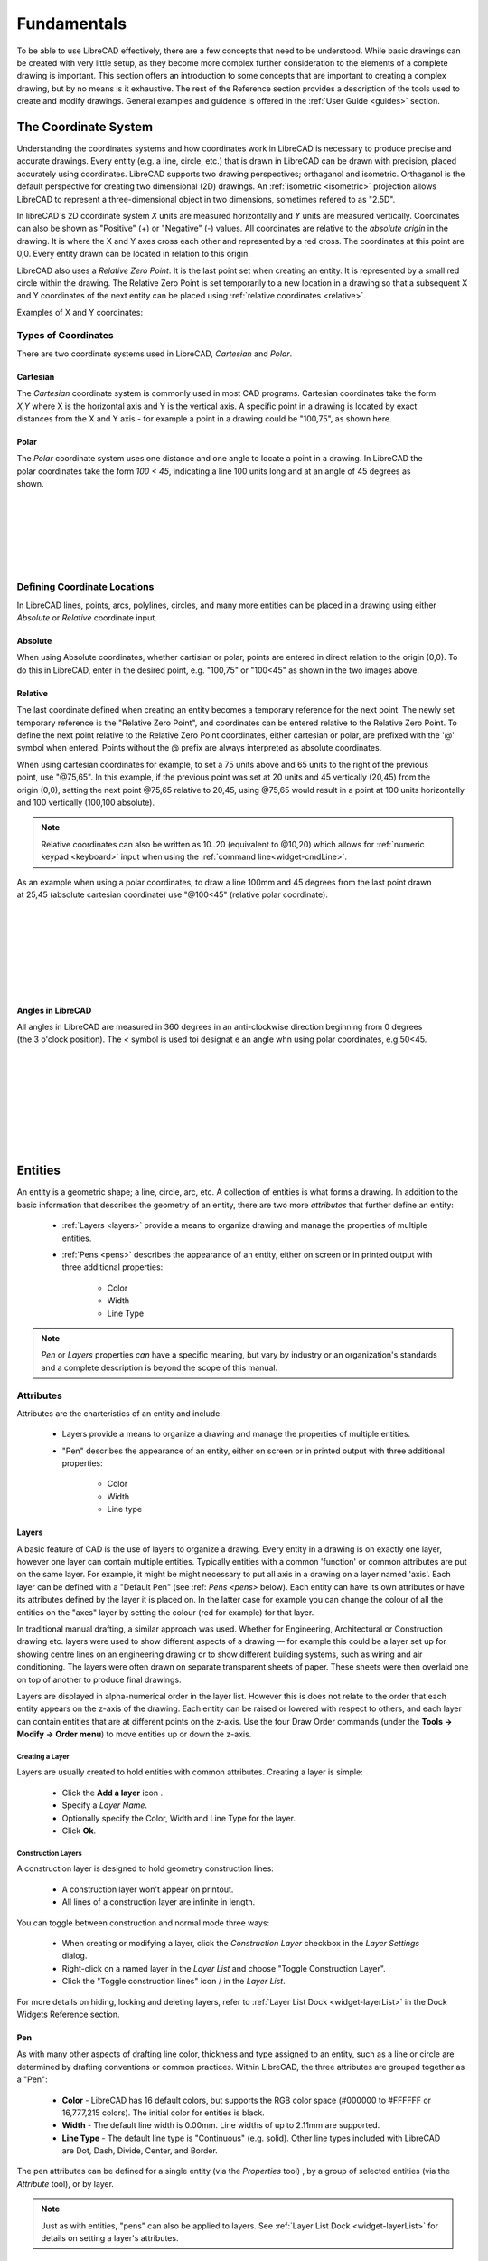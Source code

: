 .. User Manual, LibreCAD v2.2.x


.. _fundamentals: 

Fundamentals
============

To be able to use LibreCAD effectively, there are a few concepts that need to be understood.  While basic drawings can be created with very little setup, as they become more complex further consideration to the elements of a complete drawing is important.  This section offers an introduction to some concepts that are important to creating a complex drawing, but by no means is it exhaustive.  The  rest of the Reference section provides a description of the tools used to create and modify drawings.  General examples and guidence is offered in the :ref:`User Guide <guides>` section.


.. _coordinates: 

The Coordinate System
---------------------

Understanding the coordinates systems and how coordinates work in LibreCAD is necessary to produce precise and accurate drawings.  Every entity (e.g. a line, circle, etc.) that is drawn in LibreCAD can be drawn with precision, placed accurately using coordinates.  LibreCAD supports two drawing perspectives; orthaganol and isometric.  Orthaganol is the default perspective for creating two dimensional (2D) drawings.  An :ref:`isometric <isometric>` projection allows LibreCAD to represent a three-dimensional object in two dimensions, sometimes refered to as "2.5D".

In libreCAD`s 2D coordinate system *X* units are measured horizontally and *Y* units are measured vertically.  Coordinates can also be shown as "Positive" (+) or "Negative" (-) values.  All coordinates are relative to the *absolute origin* in the drawing.  It is where the X and Y axes cross each other and represented by a red cross.  The coordinates at this point are 0,0.  Every entity drawn can be located in relation to this origin.

LibreCAD also uses a *Relative Zero Point*.  It is the last point set when creating an entity.  It is represented by a small red circle within the drawing.  The Relative Zero Point is set temporarily to a new location in a drawing so that a subsequent X and Y coordinates of the next entity can be placed using :ref:`relative coordinates <relative>`.  

Examples of X and Y coordinates:

.. figure:: /images/coords.png
    :width: 880px
    :height: 660px
    :align: center
    :scale: 67
    :alt: Coordinate


Types of Coordinates
~~~~~~~~~~~~~~~~~~~~

There are two coordinate systems used in LibreCAD, *Cartesian* and *Polar*.

Cartesian
`````````

.. figure:: /images/byCartesian.png
    :width: 800px
    :height: 660px
    :align: right
    :scale: 45
    :alt: Cartesian Coordinates

The *Cartesian* coordinate system is commonly used in most CAD programs.  Cartesian coordinates take the form *X,Y* where X is the horizontal axis and Y is the vertical axis.  A specific point in a drawing is located by exact distances from the X and Y axis - for example a point in a drawing could be "100,75", as shown here.


Polar
`````

.. figure:: /images/byPolar.png
    :width: 800px
    :height: 660px
    :align: right
    :scale: 45
    :alt: Polar Coordinates

The *Polar* coordinate system uses one distance and one angle to locate a point in a drawing.  In LibreCAD the polar coordinates take the form *100 < 45*, indicating a line 100 units long and at an angle of 45 degrees as shown.

|
|
|
|
|
|


Defining Coordinate Locations
~~~~~~~~~~~~~~~~~~~~~~~~~~~~~

In LibreCAD lines, points, arcs, polylines, circles, and many more entities can be placed in a drawing using either *Absolute* or *Relative* coordinate input.

.. _absolute:

Absolute
````````

When using Absolute coordinates, whether cartisian or polar, points are entered in direct relation to the origin (0,0). To do this in LibreCAD, enter in the desired point, e.g. "100,75" or "100<45" as shown in the two images above.

.. _relative:

Relative
````````

The last coordinate defined when creating an entity becomes a temporary reference for the next point.  The newly set temporary reference is the "Relative Zero Point", and coordinates can be entered relative to the Relative Zero Point.  To define the next point relative to the Relative Zero Point coordinates, either cartesian or polar, are prefixed with the '@' symbol when entered.  Points without the @ prefix are always interpreted as absolute coordinates.

.. figure:: /images/byAbsCoorRelCoor.png
    :width: 800px
    :height: 660px
    :align: right
    :scale: 45
    :alt: Absolute & Relative Cartesian Coordinates

When using cartesian coordinates for example, to set a 75 units above and 65 units to the right of the previous point, use "@75,65".  In this example, if the previous point was set at 20 units and 45 vertically (20,45) from the origin (0,0), setting the next point @75,65 relative to 20,45, using @75,65 would result in a point at 100 units horizontally and 100 vertically (100,100 absolute).

.. note::

   Relative coordinates can also be written as 10..20 (equivalent to @10,20) which allows for :ref:`numeric keypad <keyboard>` input when using the :ref:`command line<widget-cmdLine>`.


.. figure:: /images/byAbsCoorRelPolar.png
    :width: 800px
    :height: 660px
    :align: right
    :scale: 45
    :alt: Absolute Cartesian & Relative Polar Coordinates


As an example when using a polar coordinates, to draw a line 100mm and 45 degrees from the last point drawn at 25,45 (absolute cartesian coordinate) use "@100<45" (relative polar coordinate).

|
|
|
|
|
|
|


.. _angles: 

Angles in LibreCAD
``````````````````

.. figure:: /images/angles.png
    :width: 800px
    :height: 660px
    :align: right
    :scale: 50
    :alt: Polar Coordinates

All angles in LibreCAD are measured in 360 degrees in an anti-clockwise direction beginning from 0 degrees (the 3 o'clock position). The *<* symbol is used toi designat e an angle whn using polar coordinates, e.g.50<45.

|
|
|
|
|
|
|
|



.. _entities: 

Entities
--------

An entity is a geometric shape; a line, circle, arc, etc.  A collection of entities is what forms a drawing.  In addition to the basic information that describes the geometry of an entity, there are two more *attributes* that further define an entity:

    - :ref:`Layers <layers>` provide a means to organize drawing and manage the properties of multiple entities.
    - :ref:`Pens <pens>` describes the appearance of an entity, either on screen or in printed output with three additional properties:

        - Color
        - Width
        - Line Type


.. note::
   *Pen* or *Layers* properties *can* have a specific meaning, but vary by industry or an organization's standards and a complete description is beyond the scope of this manual.


.. _entity-attributes:

Attributes
~~~~~~~~~~

Attributes are the charteristics of an entity and include:

   - Layers provide a means to organize a drawing and manage the properties of multiple entities.
   - "Pen" describes the appearance of an entity, either on screen or in printed output with three additional properties:

      - Color
      - Width
      - Line type


.. _entity-layers:

Layers
``````

A basic feature of CAD is the use of layers to organize a drawing. Every entity in a drawing is on exactly one layer, however one layer can contain multiple entities. Typically entities with a common 'function' or common attributes are put on the same layer. For example, it might be might necessary to put all axis in a drawing on a layer named 'axis'.  Each layer can be defined with a "Default Pen" (see :ref: `Pens <pens>` below). Each entity can have its own attributes or have its attributes defined by the layer it is placed on. In the latter case for example you can change the colour of all the entities on the "axes" layer by setting the colour (red for example) for that layer.

In traditional manual drafting, a similar approach was used. Whether for Engineering, Architectural or Construction drawing etc. layers were used to show different aspects of a drawing — for example this could be a layer set up for showing centre lines on an engineering drawing or to show different building systems, such as wiring and air conditioning. The layers were often drawn on separate transparent sheets of paper. These sheets were then overlaid one on top of another to produce final drawings.

Layers are displayed in alpha-numerical order in the layer list.  However this is does not relate to the order that each entity appears on the z-axis of the drawing.  Each entity can be raised or lowered with respect to others, and each layer can contain entities that are at different points on the z-axis.  Use the four Draw Order commands (under the **Tools -> Modify -> Order menu**) to move entities up or down the z-axis. 

Creating a Layer
^^^^^^^^^^^^^^^^

Layers are usually created to hold entities with common attributes. Creating a layer is simple:

	- Click the **Add a layer** icon |icon01|.
	- Specify a *Layer Name*.
	- Optionally specify the Color, Width and Line Type for the layer.
	- Click **Ok**. 


Construction Layers
^^^^^^^^^^^^^^^^^^^

A construction layer is designed to hold geometry construction lines:

	- A construction layer won't appear on printout.
	- All lines of a construction layer are infinite in length.

You can toggle between construction and normal mode three ways:

	- When creating or modifying a layer, click the *Construction Layer* checkbox in the *Layer Settings* dialog.
	- Right-click on a named layer in the *Layer List* and choose "Toggle Construction Layer".
	- Click the "Toggle construction lines" icon |icon04| / |icon05| in the *Layer List*.

For more details on hiding, locking and deleting layers, refer to :ref:`Layer List Dock <widget-layerList>` in the Dock Widgets Reference section.


.. _entity-pen:

Pen
```

As with many other aspects of drafting line color, thickness and type assigned to an entity, such as a line or circle are determined by drafting conventions or common practices.  Within LibreCAD, the three attributes are grouped together as a "Pen":

    - **Color** - LibreCAD has 16 default colors, but supports the RGB color space (#000000 to #FFFFFF or 16,777,215 colors).  The initial color for entities is black.
    - **Width** - The default line width is 0.00mm.  Line widths of up to 2.11mm are supported.
    - **Line Type** - The default line type is "Continuous" (e.g. solid).  Other line types included with LibreCAD are Dot, Dash, Divide, Center, and Border.

The pen attributes can be defined for a single entity (via the *Properties* tool) , by a group of selected entities (via the *Attribute* tool), or by layer.

.. note::
   Just as with entities, "pens" can also be applied to layers.  See :ref:`Layer List Dock <widget-layerList>` for details on setting a layer's attributes.


Color
^^^^^

.. csv-table::
   :widths: 70 30
   :class: table-no-borders

   "The color for an entity can be selected from the ”Color” selection drop-down menu.  The drop-down menu allows the color to be selected ”By Layer”, ”By Block”, from the ”Custom” color selector, or chosen quickly from one of the 16 pre-defined colors: 

   Selecting ”By Layer” will assign the color that was defined for the layer (see above) to the entity.  If the layer's selected color is subsequently changed all entities on the layer will be assigned the layer's color.

   When editing a :ref:`block <blocks>`, selecting ”By Block” will assign the color that was defined for the block to the added entity.  If the block's color is subsequently changed all entities in the block will be assigned the block's color.", " |image01| "

Selecting ”Custom” will allow a selection from a palette of 36 colors and shades of grey or from a user defined colors.  User defined colors are created by clicking the Add button |image10| and then selecting the *hue* and *value* from the color selection tool.  User defined colors can be modified by right-clicking on a user defined color and selecting a new *hue* and *value*.  A maximum of eight user defined colors can be added.

.. csv-table::
   :widths: 50 50
   :class: table-no-borders

   |image02|, |image03|



Width
^^^^^

Line width or thickness should also be addressed when creating a new drawing.  The default line thickness is 0.00mm and results in a hairline on a printed page.  General practices may vary by drawing type; technical, arcitectural, etc, and by drawing size; larger drawings utilize thicker lines.  A variety of sources can be found on the internet by searching for "CAD standards".  The following table provides suggested line widths for ISO A4/A3/A2 or ANSI A/B/C paper sizes:

.. csv-table:: 
    :widths: 15, 20, 40, 25
    :header-rows: 1
    :stub-columns: 0
    :class: table-wrap-text

    "Line Weights", "Pen Size (mm)", "Purpose", "Recommended"
    "Extra Thin", "0.00, 0.05, 0.09", "- Hidden lines", "0.00 mm"
    "", "", "- Hatching", ""
    "", "", "- Reference line", ""
    "Thin", "**0.13**, 0.15, **0.18**, 0.20, **0.25**", "- Outlines", "0.18 mm"
    "", "", "- Centre lines", ""
    "", "", "- Dimension lines", ""
    "", "", "- Leader and extension", ""
    "", "", "- Phantom lines", ""
    "", "", "- Grid lines", ""
    "", "", "- Text", ""
    "Medium", "0.30, **0.35**, 0.40, **0.50**", "- Hidden lines", "0.35 mm"
    "", "", "- Text normal (0.30 mm)", ""
    "", "", "- Text - sub-headings (0.50 mm)", ""
    "", "", "- Visible object outlines", ""
    "Thick", "**0.70**", "- Cutting lines", "0.70 mm"
    "", "", "- Match lines", ""
    "", "", "- Section lines", ""
    "", "", "- Text - titles/major headings", ""
    "", "", "- Viewing planes", ""
    "Extra Thick", "**1.00**", "- Title sheet border", ""


Note: Pen sizes shown in **bold** are ISO standard sizes.


Line Type
^^^^^^^^^

Different types of lines are used for different purposes.  LibreCAD includes several commonly used line types:

.. csv-table:: 
    :widths: 20, 20, 60
    :header-rows: 1
    :stub-columns: 0
    :class: table-wrap-text

    "Line Type", "Example", "Purpose"
    "Continuous", |image20|, "Object or visible, dimension, extention and construction lines."
    "Dot", |image21|, ""
    "Dash", |image22|, "Hidden lines and phantom lines (long dash)."
    "Dash Dot", |image23|, ""
    "Divide", |image24|, "Marks location (cross) section of object."
    "Center", |image25|, "Marks center of circle, arc or any symmetrical object."
    "Border", |image26|, "Used for drawing border around perimeter of sheet."

Other than ”Continuous”, the other non-continuous lines are available in default, ”tiny” (1/6x default), ”small” (1/2x) and ”large (2x)”.  A complete list of :ref:`line types <lineTypes>` are shown in the appendix.

.. Note::
   Intervals for non-continuous line types with white spaces remain constant when scaled.  ”Tiny” should be used in most cases.


Creating Entities
~~~~~~~~~~~~~~~~~

There are two methods for defining coordinates when drawing entities in LibreCAD.  Users can use either the keyboard and type coordinates, or by using a mouse or other pointing devices.


Using a Mouse
`````````````

Entities' coordinates can also be located graphically using a mouse or other pointing device.  Using a mouse is less precise, but may be acceptable for 'rough' sketches or other freehand work.  However, the accuracy of using a mouse can be enhanced through the use of :ref:`snaps`.  


Using the Keyboard
```````````````````

Coordinate values, whether cartesian or polar, can be typed at the :ref:`command line <commandline>` in the formats as previously noted.  LibreCAD offers an additional method for typing cartesian coordinates when using the numeric keypad; type two decimal points (".") in lieu of the comma between the X and Y values.  For example, "10..20" is equivelent to typing "10,20".  This method can also be used for relative cartesian coordinates, e.g. @15..25.

Text input is also required by tool options where distance, angle, etc. are needed.


Selecting Entities
~~~~~~~~~~~~~~~~~~

Selecting entities allow them to be modified or deleted.  Some operations can be applied to groups of selected entities and other can only be applied to one entity at a time.  There are a variety of ways that entities can be selected:

   - Single click on an entity.  Holding the [Shift] key while clicking will allow additional entities to be selected.
   - Click and drag a selection box:

      - Left to right while moving down or up to select entities enclosed within the selection window’s boundary (blue selection box).
      - Right to left  while moving down or up toselect entities enclosed within the window’s boundary and crossed by the selection boundary (green selection box)

   -  type “sa” at the command line to select all entities.

Deselect selected entities by typing “tn” at the command line or pressing [Esc].  Note that it might be might be necessary to press [Esc] twice if a command it active.

Also see the :ref:`Select<tool-select>` tools for additional methods to select and deselect entities.


Entity Handles
~~~~~~~~~~~~~~

Selected entities display “handles”.  Handles allow the entities to be manipulated; lengthened, moved or enlarged depending on the type of entity:

.. figure:: /images/handleEg.png
    :width: 1364px
    :height: 547px
    :align: right
    :scale: 50
    :alt: Entity Handles


- Entities that consist of a single segment, such as lines, arcs and polyline segments, have a start handle and an end handle.  Either handle can be clicked and dragged into a new position.
- Handles on circles or other entities that consist of multiple segments allow it to be manipulated in a variety of ways depending on the type of entity.  For example:

   - A rectangle’s corner can be dragged to a new position creating other quadrilaterals.
   - A circle can be increased or decreased in size.
   - The end points of the edges of a polygon can be be repositioned.
   - Dimension text and lines can be repositioned


.. _isometric:

Isometric Drawings
------------------

LibreCAD can also be used to create drawings with an **isometric** projection.  Creating isometric drawings is similar to creating orthaganol drawings, but with an additional consideration towards the perspective of the drawing.  The **Grid** tab of :ref:`Drawing Preferences <draw-prefs>` allows users to set the grid to suit isomentric drawings.  Setting the "Snap Indicator Lines" on the **Appearance** tab on the :ref:`Application Preferences <app-prefs>` to *Isometric* will also assist in with locating entities.


..  Icon mapping:

.. |icon01| image:: /images/icons/add.svg
            :height: 18
            :width: 18
.. |icon02| image:: /images/icons/attributes.svg
            :height: 18
            :width: 18
.. |icon03| image:: /images/icons/rename_active_block.svg
            :height: 18
            :width: 18
.. |icon04| image:: /images/icons/construction_layer.svg
            :height: 18
            :width: 18
.. |icon05| image:: /images/icons/noconstruction.svg
            :height: 18
            :width: 18


..  Image mapping (no "align" allowed/required):

.. |image01| image:: /images/coloursStd.png
             :width: 140px
             :height: 439px
             :scale: 100
             :alt: Standard color selector
.. |image02| image:: /images/coloursCustom.png
             :width: 490px
             :height: 295px
             :scale: 67
             :alt: Custom colors
.. |image03| image:: /images/colourCustom.png
             :width: 436px
             :height: 426px
             :scale: 67
             :alt: Custom color selector
.. |image10| image:: /images/coloursCustomAdd.png
             :width: 48
             :height: 32
             :scale: 50

